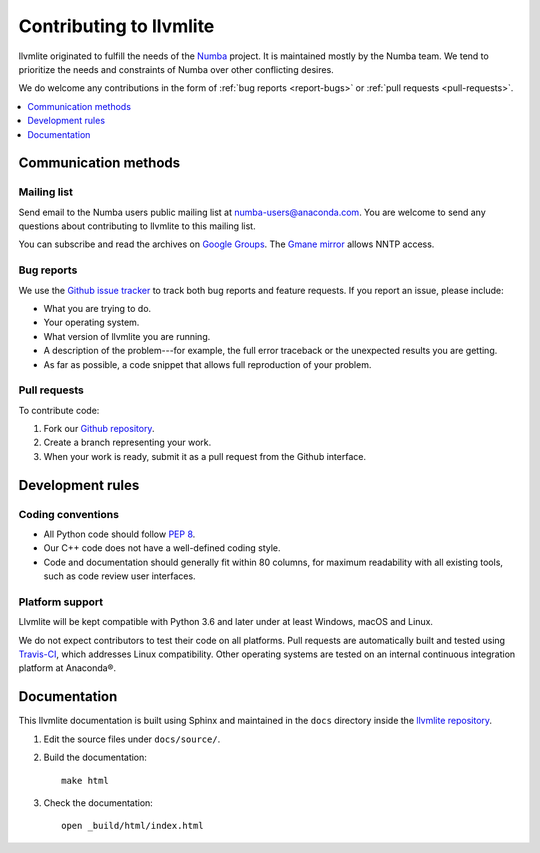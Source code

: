 
========================
Contributing to llvmlite
========================

llvmlite originated to fulfill the needs of the Numba_ project.
It is maintained mostly by the Numba team. We tend to prioritize
the needs and constraints of Numba over other conflicting desires.

We do welcome any contributions in the form of
:ref:`bug reports <report-bugs>` or :ref:`pull requests <pull-requests>`.

.. _Numba: http://numba.pydata.org/

.. contents::
   :local:
   :depth: 1

Communication methods
=====================

Mailing list
------------

Send email to the Numba users public mailing list at
numba-users@anaconda.com. You are welcome to send any questions
about contributing to llvmlite to this mailing list.

You can subscribe and read the archives on
`Google Groups <https://groups.google.com/a/anaconda.com/forum/#!forum/numba-users>`_.
The `Gmane mirror <http://news.gmane.org/gmane.comp.python.numba.user>`_
allows NNTP access.

.. _report-bugs:

Bug reports
-----------

We use the
`Github issue tracker <https://github.com/numba/llvmlite/issues>`_
to track both bug reports and feature requests. If you report an
issue, please include:

* What you are trying to do.

* Your operating system.

* What version of llvmlite you are running.

* A description of the problem---for example, the full error
  traceback or the unexpected results you are getting.

* As far as possible, a code snippet that allows full
  reproduction of your problem.

.. _pull-requests:

Pull requests
-------------

To contribute code:

#. Fork our `Github repository <https://github.com/numba/llvmlite>`_.

#. Create a branch representing your work.

#. When your work is ready, submit it as a pull request from the
   Github interface.


Development rules
=================

Coding conventions
------------------

* All Python code should follow `PEP 8 <https://www.python.org/dev/peps/pep-0008/>`_.
* Our C++ code does not have a well-defined coding style.
* Code and documentation should generally fit within 80 columns,
  for maximum readability with all existing tools, such as code
  review user interfaces.


Platform support
----------------

Llvmlite will be kept compatible with Python 3.6 and later
under at least Windows, macOS and Linux.

We do not expect contributors to test their code on all platforms.
Pull requests are automatically built and tested using
`Travis-CI <https://travis-ci.org/numba/llvmlite>`_, which
addresses Linux compatibility. Other operating systems are tested
on an internal continuous integration platform at
Anaconda\ |reg|.


Documentation
=============

This llvmlite documentation is built using Sphinx and maintained
in the ``docs`` directory inside the
`llvmlite repository <https://github.com/numba/llvmlite>`_.

#. Edit the source files under ``docs/source/``.

#. Build the documentation::

     make html

#. Check the documentation::

     open _build/html/index.html

.. |reg| unicode:: U+000AE .. REGISTERED SIGN
